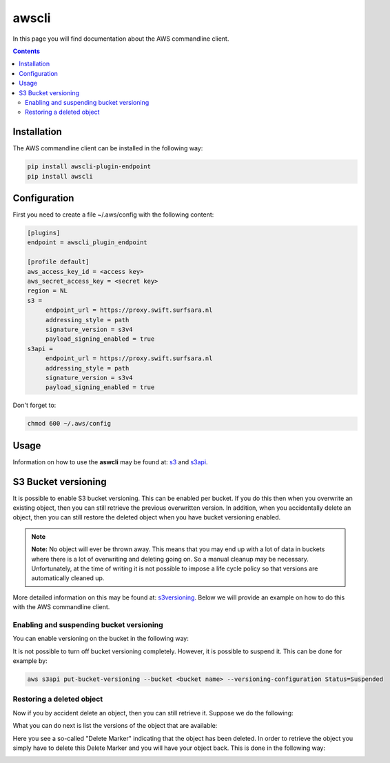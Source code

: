 .. _awscli:

******
awscli
******

In this page you will find documentation about the AWS commandline client.

.. contents:: 
    :depth: 4

============
Installation
============

The AWS commandline client can be installed in the following way:

.. code-block:: console

       pip install awscli-plugin-endpoint
       pip install awscli

=============
Configuration
=============

First you need to create a file ~/.aws/config with the following content:

.. code-block:: console

       [plugins]
       endpoint = awscli_plugin_endpoint

       [profile default]
       aws_access_key_id = <access key>
       aws_secret_access_key = <secret key>
       region = NL
       s3 = 
            endpoint_url = https://proxy.swift.surfsara.nl
            addressing_style = path
            signature_version = s3v4
            payload_signing_enabled = true
       s3api = 
            endpoint_url = https://proxy.swift.surfsara.nl
            addressing_style = path
            signature_version = s3v4
            payload_signing_enabled = true

Don't forget to:

.. code-block:: console

    chmod 600 ~/.aws/config

=====
Usage
=====

Information on how to use the **aswcli** may be found at: `s3`_ and `s3api`_.

====================
S3 Bucket versioning
====================

It is possible to enable S3 bucket versioning. This can be enabled per bucket. 
If you do this then when you overwrite an existing object, then you can still retrieve the previous overwritten version. 
In addition, when you accidentally delete an object, then you can still restore the deleted object when you have bucket versioning enabled.

.. note:: **Note:** No object will ever be thrown away. This means that you may end up with a lot of data in buckets where there is a lot of overwriting and deleting going on. So a manual cleanup may be necessary. Unfortunately, at the time of writing it is not possible to impose a life cycle policy so that versions are automatically cleaned up.

More detailed information on this may be found at: `s3versioning`_. Below we 
will provide an example on how to do this with the AWS commandline client.

Enabling and suspending bucket versioning
-----------------------------------------

You can enable versioning on the bucket in the following way:

.. image:: /Images/enabling_bucket_versioning.png

It is not possible to turn off bucket versioning completely. However, it is possible to suspend it. This can be done for example by:

.. code-block:: console

    aws s3api put-bucket-versioning --bucket <bucket name> --versioning-configuration Status=Suspended

Restoring a deleted object
--------------------------

Now if you by accident delete an object, then you can still retrieve it. Suppose we do the following:

.. image:: /Images/accidental_file_deletion.png

What you can do next is list the versions of the object that are available:

.. image:: /Images/list_versions.png

Here you see a so-called "Delete Marker" indicating that the object has been deleted. In order to retrieve the object you simply have to delete this Delete Marker and you will have your object back. This is done in the following way:

.. image:: /Images/retrieve_lost_file.png

.. Links:

.. _`s3`: https://docs.aws.amazon.com/cli/latest/reference/s3/index.html
.. _`s3api`: https://docs.aws.amazon.com/cli/latest/reference/s3api/index.html
.. _`s3versioning`: https://docs.aws.amazon.com/AmazonS3/latest/userguide/Versioning.html

